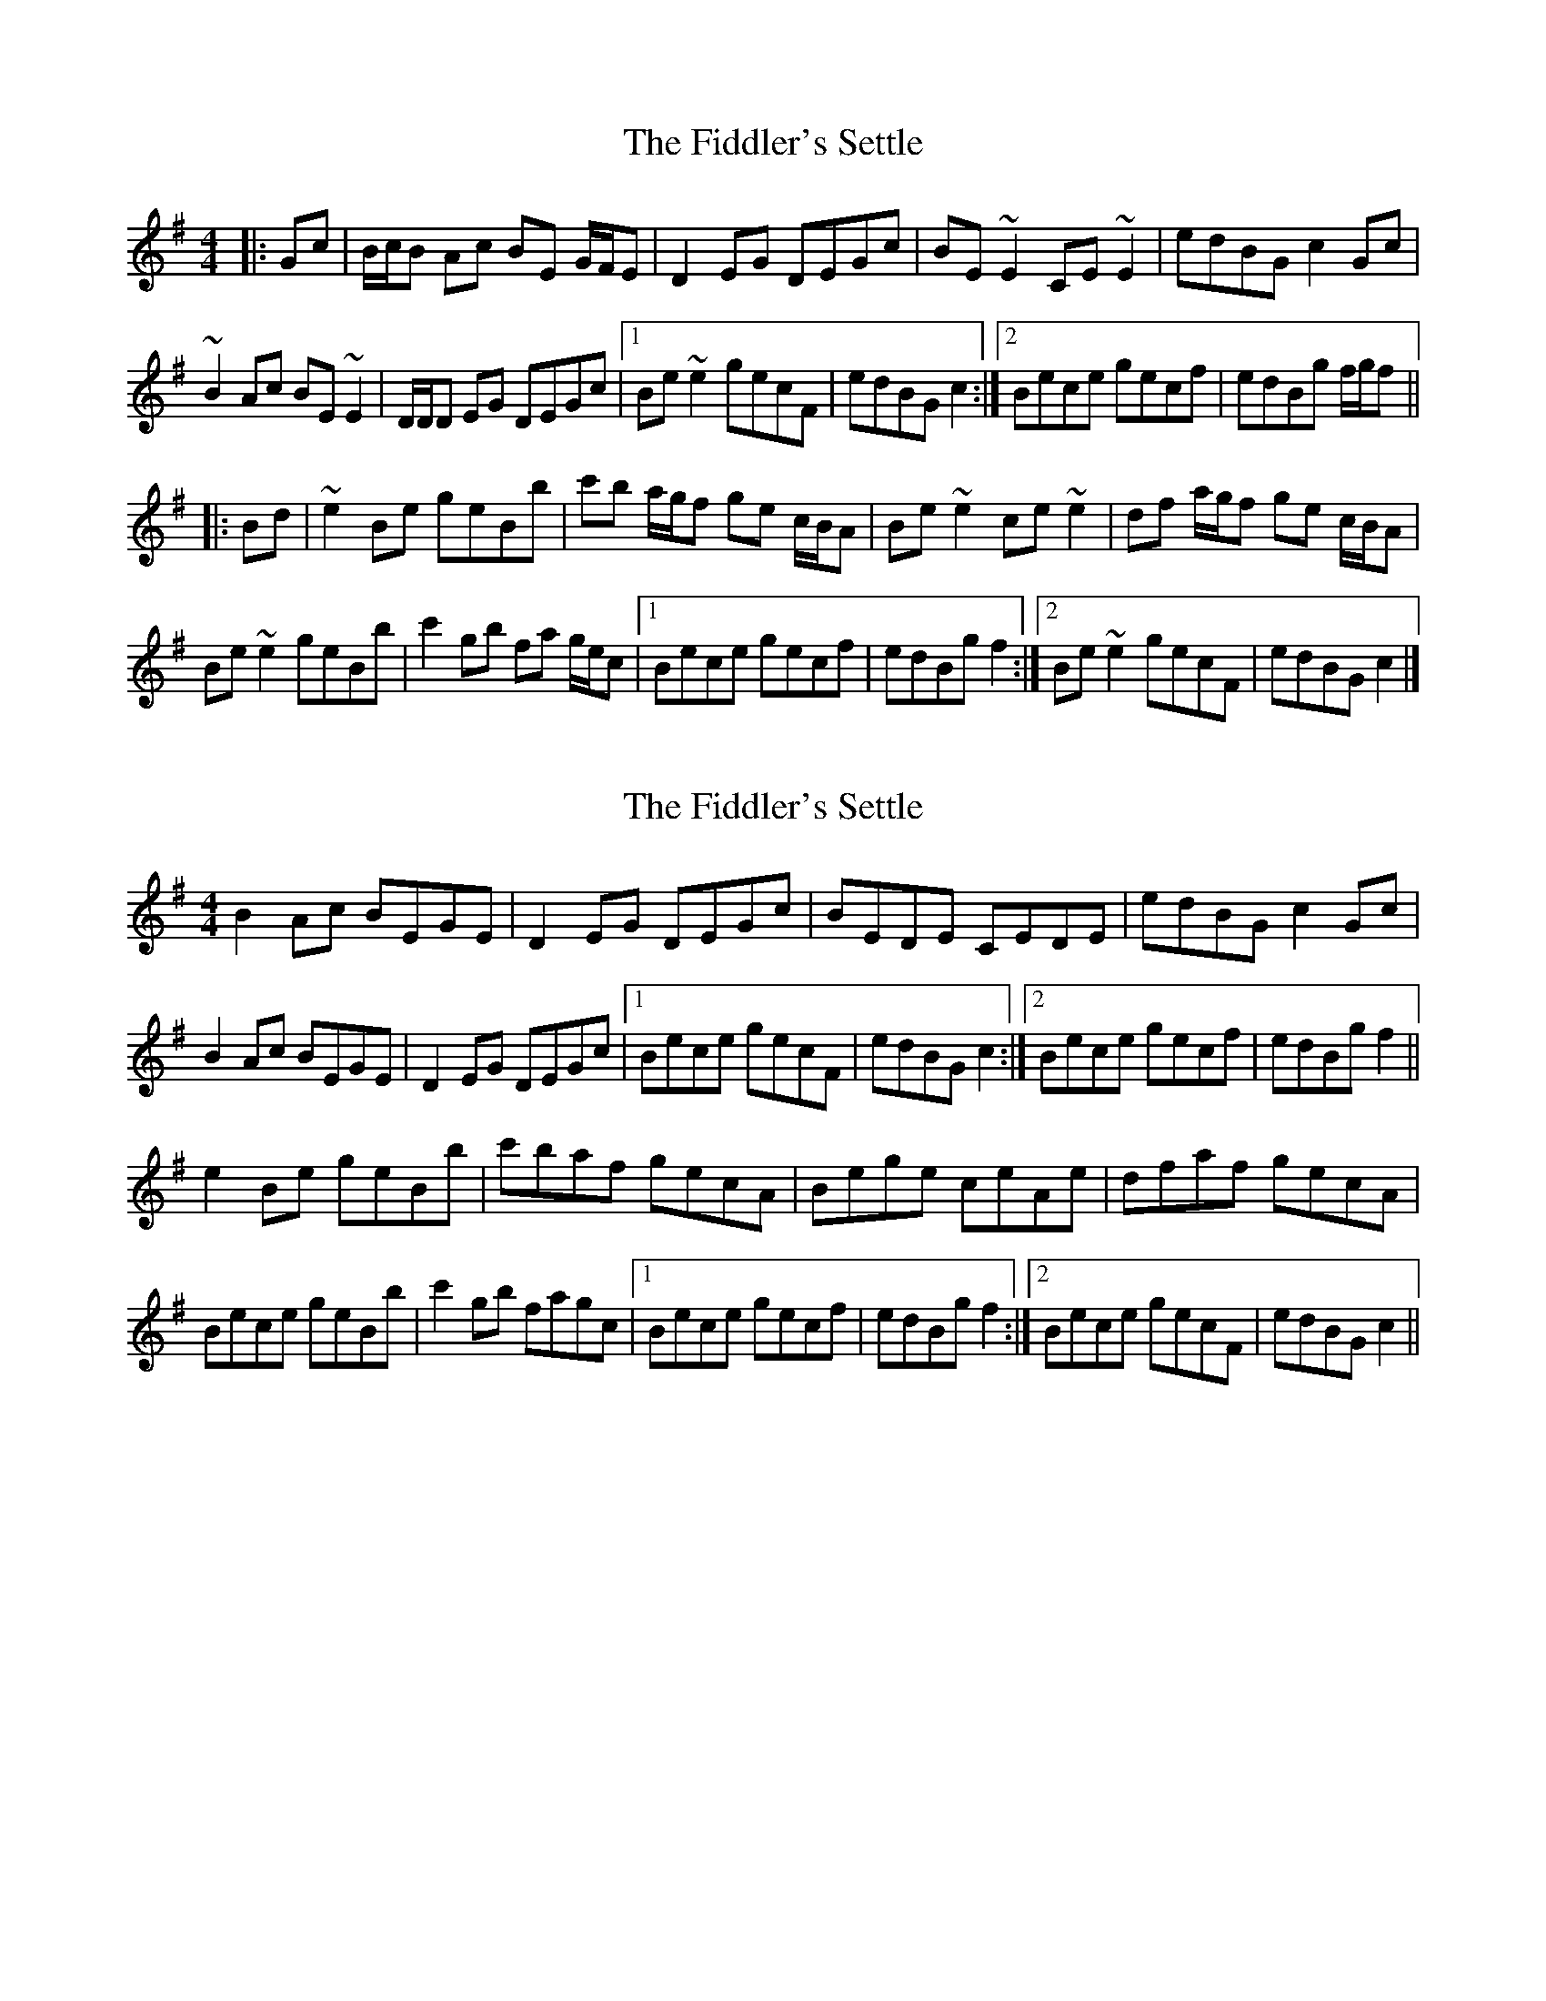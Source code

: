 X: 1
T: Fiddler's Settle, The
Z: ceolachan
S: https://thesession.org/tunes/6926#setting6926
R: reel
M: 4/4
L: 1/8
K: Emin
|: Gc |B/c/B Ac BE G/F/E | D2 EG DEGc | BE ~E2 CE ~E2 | edBG c2 Gc |
~B2 Ac BE ~E2 | D/D/D EG DEGc |1 Be ~e2 gecF | edBG c2 :|2 Bece gecf | edBg f/g/f ||
|: Bd |~e2 Be geBb | c'b a/g/f ge c/B/A | Be ~e2 ce ~e2 | df a/g/f ge c/B/A |
Be ~e2 geBb | c'2 gb fa g/e/c |1 Bece gecf | edBg f2 :|2 Be ~e2 gecF | edBG c2 |]
X: 2
T: Fiddler's Settle, The
Z: ceolachan
S: https://thesession.org/tunes/6926#setting18510
R: reel
M: 4/4
L: 1/8
K: Emin
B2 Ac BEGE | D2 EG DEGc | BEDE CEDE | edBG c2 Gc |B2 Ac BEGE | D2 EG DEGc |[1 Bece gecF | edBG c2 :|[2 Bece gecf | edBg f2 ||e2 Be geBb | c'baf gecA | Bege ceAe | dfaf gecA |Bece geBb | c'2 gb fagc |[1 Bece gecf | edBg f2 :|[2 Bece gecF | edBG c2 ||
